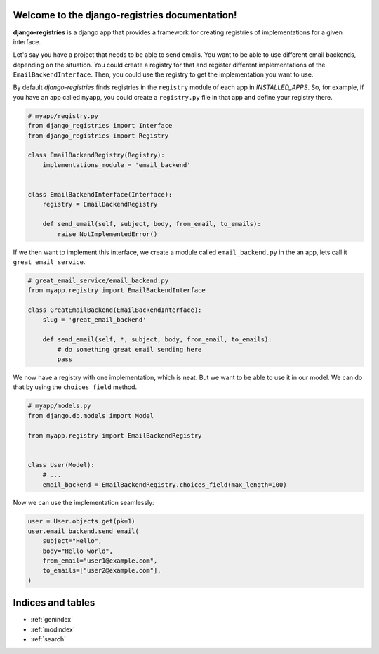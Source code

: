 Welcome to the django-registries documentation!
=============================================


**django-registries** is a django app that provides a framework for creating
registries of implementations for a given interface.


Let's say you have a project that needs to be able to send emails. You want to
be able to use different email backends, depending on the situation. You could
create a registry for that and register different implementations of the
``EmailBackendInterface``. Then, you could use the registry to get the
implementation you want to use.

By default `django-registries` finds registries in the ``registry`` module of
each app in `INSTALLED_APPS`. So, for example, if you have an app called ``myapp``, you could
create a ``registry.py`` file in that app and define your registry there.

.. code-block:: python

    # myapp/registry.py
    from django_registries import Interface
    from django_registries import Registry

    class EmailBackendRegistry(Registry):
        implementations_module = 'email_backend'


    class EmailBackendInterface(Interface):
        registry = EmailBackendRegistry

        def send_email(self, subject, body, from_email, to_emails):
            raise NotImplementedError()


If we then want to implement this interface, we create a module called
``email_backend.py`` in the an app, lets call it ``great_email_service``.

.. code-block:: python

    # great_email_service/email_backend.py
    from myapp.registry import EmailBackendInterface

    class GreatEmailBackend(EmailBackendInterface):
        slug = 'great_email_backend'

        def send_email(self, *, subject, body, from_email, to_emails):
            # do something great email sending here
            pass

We now have a registry with one implementation, which is neat. But we want to be able to use it in our model.
We can do that by using the ``choices_field`` method.

.. code-block:: python

    # myapp/models.py
    from django.db.models import Model

    from myapp.registry import EmailBackendRegistry


    class User(Model):
        # ...
        email_backend = EmailBackendRegistry.choices_field(max_length=100)


Now we can use the implementation seamlessly:

.. code-block:: python

    user = User.objects.get(pk=1)
    user.email_backend.send_email(
        subject="Hello",
        body="Hello world",
        from_email="user1@example.com",
        to_emails=["user2@example.com"],
    )


Indices and tables
==================

* :ref:`genindex`
* :ref:`modindex`
* :ref:`search`

